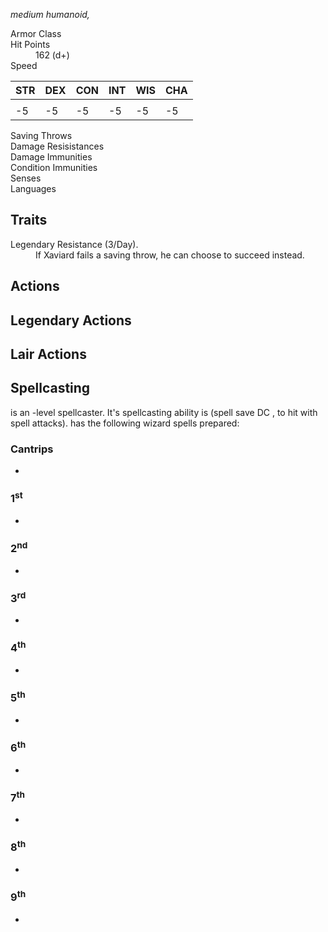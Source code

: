 /medium humanoid,/
- Armor Class :: 
- Hit Points :: 162 (d+)
- Speed ::
| STR | DEX | CON | INT | WIS | CHA |
|-----+-----+-----+-----+-----+-----|
|     |     |     |     |     |     |
|  -5 |  -5 |  -5 |  -5 |  -5 |  -5 |
#+TBLFM: @3=floor((@2-10)/2)
- Saving Throws :: 
- Damage Resisistances :: 
- Damage Immunities :: 
- Condition Immunities :: 
- Senses :: 
- Languages :: 
** Traits
- Legendary Resistance (3/Day). :: If Xaviard fails a saving throw, he can choose to succeed instead.
** Actions
** Legendary Actions
** Lair Actions
** Spellcasting
 is an -level spellcaster. It's spellcasting ability is  (spell save DC ,  to hit with spell attacks).
 has the following wizard spells prepared:
*** Cantrips
- 
*** 1^st
-
*** 2^nd
- 
*** 3^rd
-
*** 4^th
-
*** 5^th
-
*** 6^th
-
*** 7^th
-
*** 8^th
-
*** 9^th
-
